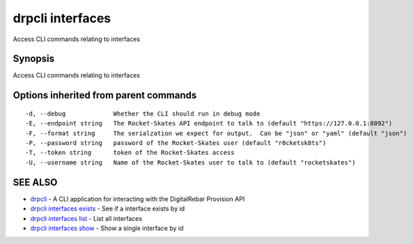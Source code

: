 drpcli interfaces
=================

Access CLI commands relating to interfaces

Synopsis
--------

Access CLI commands relating to interfaces

Options inherited from parent commands
--------------------------------------

::

      -d, --debug             Whether the CLI should run in debug mode
      -E, --endpoint string   The Rocket-Skates API endpoint to talk to (default "https://127.0.0.1:8092")
      -F, --format string     The serialzation we expect for output.  Can be "json" or "yaml" (default "json")
      -P, --password string   password of the Rocket-Skates user (default "r0cketsk8ts")
      -T, --token string      token of the Rocket-Skates access
      -U, --username string   Name of the Rocket-Skates user to talk to (default "rocketskates")

SEE ALSO
--------

-  `drpcli <drpcli.html>`__ - A CLI application for interacting with the
   DigitalRebar Provision API
-  `drpcli interfaces exists <drpcli_interfaces_exists.html>`__ - See if
   a interface exists by id
-  `drpcli interfaces list <drpcli_interfaces_list.html>`__ - List all
   interfaces
-  `drpcli interfaces show <drpcli_interfaces_show.html>`__ - Show a
   single interface by id

